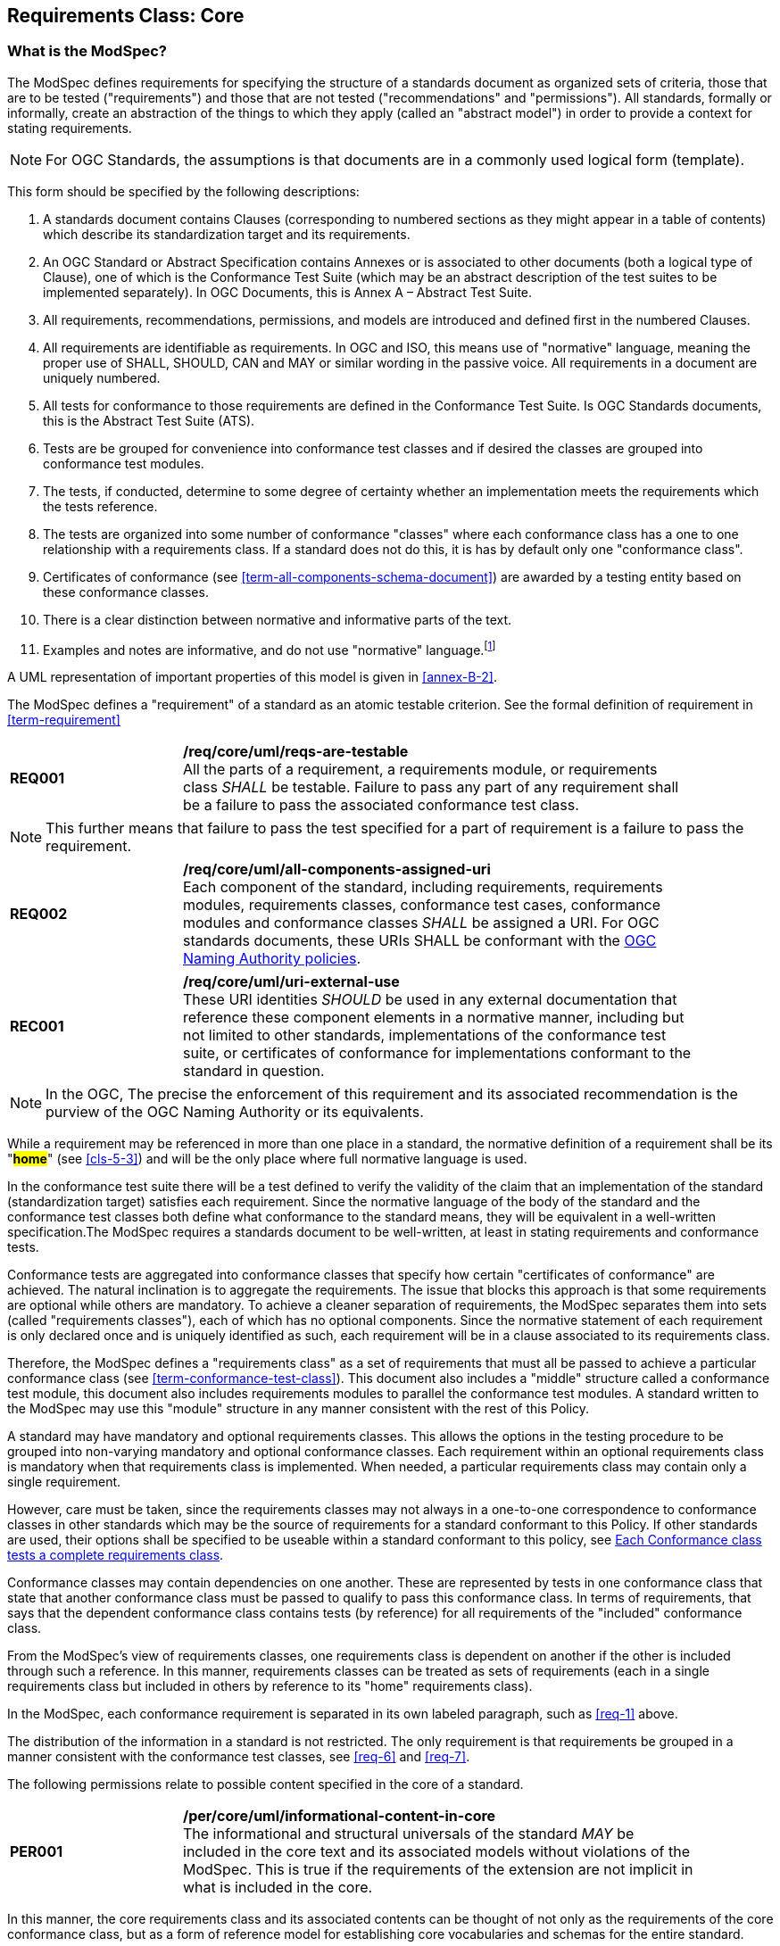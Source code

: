[[cls-6]]
== Requirements Class: Core

[[cls-6-1]]
=== What is the ModSpec?

The ModSpec defines requirements for specifying the structure of a standards document as organized sets of
criteria, those that are to be tested ("requirements") and those that are not tested
("recommendations" and "permissions"). All standards, formally or informally, create an
abstraction of the things to which they apply (called an "abstract model") in order to provide a context for stating
requirements.

NOTE: For OGC Standards, the assumptions is that documents are in a commonly used
logical form (template). 

This form should be specified by the following descriptions:

. A standards document contains Clauses (corresponding to numbered sections as they might
appear in a table of contents) which describe its standardization target and its requirements.
. An OGC Standard or Abstract Specification contains Annexes or is associated to other documents (both a
logical type of Clause), one of which is the Conformance Test Suite (which may be an
abstract description of the test suites to be implemented separately). In OGC Documents, this is Annex A – Abstract Test Suite.
. All requirements, recommendations, permissions, and models are introduced and defined first in
the numbered Clauses.
. All requirements are identifiable as requirements. In OGC and ISO, this means use
of "normative" language, meaning the proper use of SHALL, SHOULD, CAN and MAY or
similar wording in the passive voice. All requirements in a document are uniquely numbered.
. All tests for conformance to those requirements are defined in the Conformance Test
Suite.  Is OGC Standards documents, this is the Abstract Test Suite (ATS).
. Tests are be grouped for convenience into conformance test classes and if desired the classes are grouped into conformance test modules.
. The tests, if conducted, determine to some degree of certainty whether an
implementation meets the requirements which the tests reference.
. The tests are organized into some number of conformance "classes" where each conformance class has a one to one relationship with a requirements class. If a standard
does not do this, it is has by default only one "conformance class".
. Certificates of conformance (see <<term-all-components-schema-document>>) are
awarded by a testing entity based on these conformance classes.
. There is a clear distinction between normative and informative parts of the text.
. Examples and notes are informative, and do not use "normative"
language.{blank}footnote:[In this standard, in informative sections, the word "will"
implies that something is an implication of a requirement. The "will" statements are
not requirements, but explain the consequence of requirements.]

A UML representation of important properties of this model is given in <<annex-B-2>>.

The ModSpec defines a "requirement" of a standard as an atomic testable
criterion. See the formal definition of requirement in <<term-requirement>>

[[req-1]]
[requirement,model=ogc,type="general"]
[width="90%",cols="2,6"]
|===
|*REQ001* | */req/core/uml/reqs-are-testable* +
All the parts of a requirement, a requirements module, or requirements class _SHALL_ be
testable. Failure to pass any part of any requirement shall be a failure to pass the
associated conformance test class.
|===

[NOTE]
====
This further means that failure to pass the test specified for a part of requirement is a
failure to pass the requirement.
====

[[req-2]]
[requirement,model=ogc,type="general"]
[width="90%",cols="2,6"]
|===
|*REQ002* | */req/core/uml/all-components-assigned-uri* +
Each component of the standard, including requirements, requirements modules,
requirements classes, conformance test cases, conformance modules and conformance
classes _SHALL_ be assigned a URI. 
For OGC standards documents, these URIs SHALL be conformant with the https://www.ogc.org/about-ogc/policies/ogcna/[OGC Naming Authority policies].
|===

[[rec-1]]
[recommendation,model=ogc,type="general"]
[width="90%",cols="2,6"]
|===
|*REC001* | */req/core/uml/uri-external-use* +
These URI identities _SHOULD_ be used in any external documentation that reference
these component elements in a normative manner, including but not limited to other
standards, implementations of the conformance test suite, or certificates of
conformance for implementations conformant to the standard in question.
|===

NOTE: In the OGC, The precise the enforcement of this requirement and its associated recommendation is the purview of
the OGC Naming Authority or its equivalents.

While a requirement may be referenced in more than one place in a standard, the normative definition of a requirement shall be its "*#home#*" (see <<cls-5-3>>) and
will be the only place where full normative language is used.

In the conformance test suite there will be a test defined to verify the validity of
the claim that an implementation of the standard (standardization target) satisfies
each requirement. Since the normative language of the body of the standard and the
conformance test classes both define what conformance to the standard means, they
will be equivalent in a well-written specification.The ModSpec requires
a standards document to be well-written, at least in stating requirements and conformance
tests.

Conformance tests are aggregated into conformance classes that specify how certain
"certificates of conformance" are achieved. The natural inclination is to aggregate
the requirements. The issue that blocks this approach is that some requirements are
optional while others are mandatory. To achieve a cleaner separation of requirements,
the ModSpec separates them into sets (called "requirements classes"), each of which
has no optional components. Since the normative statement of each requirement is only 
declared once and is uniquely identified as such, each requirement will be in a clause associated to its requirements class.

Therefore, the ModSpec defines a "requirements class" as a set of requirements that must
all be passed to achieve a particular conformance class (see
<<term-conformance-test-class>>). This document also includes a "middle" structure
called a conformance test module, this document also includes requirements modules to
parallel the conformance test modules. A standard written to the ModSpec may
use this "module" structure in any manner consistent with the rest of this Policy.

A standard may have mandatory and optional requirements classes.  This allows the options
in the testing procedure to be grouped into non-varying mandatory and optional conformance classes.
Each requirement within an optional requirements class is mandatory when that requirements class is
implemented. When needed, a particular requirements class may contain only a single
requirement.

However, care must be taken, since the requirements classes may not always in a one-to-one
correspondence to conformance classes in other standards which may be the source of
requirements for a standard conformant to this Policy. If other standards are
used, their options shall be specified to be useable within a standard conformant to
this policy, see <<cls-6-5-1>>.

Conformance classes may contain dependencies on one another. These are represented by
tests in one conformance class that state that another conformance class must be
passed to qualify to pass this conformance class. In terms of requirements, that says
that the dependent conformance class contains tests (by reference) for all
requirements of the "included" conformance class.

From the ModSpec's view of requirements classes, one requirements
class is dependent on another if the other is included through such a reference. In
this manner, requirements classes can be treated as sets of requirements (each in a
single requirements class but included in others by reference to its "home"
requirements class).

In the ModSpec, each conformance requirement is separated in its own labeled
paragraph, such as <<req-1>> above.

The distribution of the information in a standard is not restricted. The only
requirement is that requirements be grouped in a manner
consistent with the conformance test classes, see <<req-6>> and <<req-7>>. 

The following permissions relate to possible content specified in the core of a standard.

[[per-1]]
[permission,model=ogc,type="general"]
[width="90%",cols="2,6"]
|===
|*PER001* | */per/core/uml/informational-content-in-core* +
The informational and structural universals of the standard _MAY_ be included in the
core text and its associated models without violations of the ModSpec. This is
true if the requirements of the extension are not implicit in what is
included in the core.
|===

In this manner, the core requirements class and its associated contents can be
thought of not only as the requirements of the core conformance class, but as a form
of reference model for establishing core vocabularies and schemas for the entire
standard.

[[per-2]]
[permission,model=ogc,type="general"]
[width="90%",cols="2,6"]
|===
|*PER002* | */per/core/uml/core-may-contain-schema-terms* +
The core _MAY_ contain the definition and schema of commonly used terms and data
structures for use in other structures throughout the standard.
|===

[[per-3]]
[permission,model=ogc,type="general"]
[width="90%",cols="2,6"]
|===
|*PER003* | */per/core/uml/core-names-of-operations* +
This may include the list of the names of all operations and operation parameters
to be used in any request-response pairs defined in any conformance class of the
standard. If a service receives a request that is not supported in its
conformance claim, then the service may return an error message text stating that the
requested operation is part of a non-supported extension.
|===

The following states how and where vocabularies are specified in relation to a requirement or requirements class.

[[req-3]]
[requirement,model=ogc,type="general"]
[width="90%",cols="2,6"]
|===
|*REQ003* | */req/core/uml/vocabulary-and-parent-req-class* +
Requirements on the use and interpretation of vocabulary _SHALL_ be in the
requirements class where that use or interpretation is used.
|===

[[per-4]]
[permission,model=ogc,type="general"]
[width="90%",cols="2,6"]
|===
|*PER004* | */per/core/uml/external-vocabs-core* +
Importation of external vocabularies and schemas _MAY_ be in the core.
|===

[example]
====
In the specification of a metadata service, the Dublin Core concept of a "Title" and
the XML schema structure used for its specification can be in the core of the service
specification. How a particular request-response pair uses the data structure to mean
the title of a particular document or dataset will be specified in the requirements
class in which the request-response pair is defined and set against requirements.
====

[[cls-6-2]]
=== Using the model

The primary difficulty in speaking about standards (or candidate
standards){blank}footnote:[This is purposely written as "as not yet adopted"
standards, since it is during the authoring process that the ModSpec must be
considered, not _post facto_.] as a group is their diverse
nature. Some standards use UML to define behavior, others use XML to define data
structures, and others use no specific modeling language at all. However, they all
must model the standardization target to which they apply since they need to use
unambiguous language to specify requirements. Thus, the only thing they have in
common is that they define testable requirements against some
model of an implementation of the standard (the standardization target). For
completeness, they should also specify the conformance tests for these requirements
that are to be run for validation of the implementations against those
requirements.

NOTE: This "test suite" specification is a requirement for
ISO and for OGC, but is often ignored in less formal standardization efforts. In such
cases, if there exists a "validation authority" for conformance, they must interpret
the requirements to be tested possibly separated from the authors of the
standard, leading to issues of separate interpretations of the same standard.

The assumption is that each standard has a single
(root) standardization target type from which all extensions inherit. If this is not
true, then the standard can be logically factored into parts each corresponding
to a "root" standardization target type, and that the standard addresses each
such part separately (see the definition of requirements class in
<<term-requirements-class>>). In this sense, the next requirement divides
standard into parts more than restricting their content.

[[req-4]]
[requirement,model=ogc,type="general"]
[width="90%",cols="2,6"]
|===
|*REQ004* | */req/core/uml/single-standardization-target* +
Each requirement in a conformant standard _SHALL_ have a single standardization
target type.
|===

In practice, the standardization target of the core requirements class is the root
of an inheritance tree where extensions all have the core's target as an ancestor,
and thus can be considered as belonging to the same "class" or type as the core's
target.

[[req-5]]
[requirement,model=ogc,type="general"]
[width="90%",cols="2,6"]
|===
|*REQ005* | */req/core/uml/test-class-single-standardization-target* +
All conformance tests in a single conformance test class in a conformant
standard _SHALL_ have the same standardization target.
|===

This means that all requirements are considered as targeting the same entity being
tested for a particular certificate of conformance. The test may specify other types
as intermediaries or indirect dependencies (see
<<term-indirect-dependency-(of-a-requirements-class)>>).

[[per-5]]
[permission,model=ogc,type="general"]
[width="90%",cols="2,6"]
|===
|*PER005* | */per/core/uml/repeated-requirements* +
If needed, a requirement _MAY_ be repeated word for word in another requirement up
to but not including the identification of the standardization target type. 
|===

This second statement will be in a separate requirements class, since it will have a
separate standardization target and thus belong to the requirements to be tested by
a separate conformance class. For example, in a service interface, a standard
may be written that requires both the client and server to use a particular language
for data transmission. Since the client and server are different standardization
targets types (except in some special circumstances), they will have different
conformance test classes.

One solution is to state the requirement twice, once for each target. The most
common alternative is to introduce a new "superclass". *#The specification may
introduce an abstract superclass of all affected standardization target types and
use this for the requirements common to all of the affected target types.#* This is
diagrammed in <<fig-6-1>>.

[[fig-6-1]]
.Abstract superclass example
image::img01.png[]

[[example-6-1]]
[example]
.Abstract Superclass
====

====

[[cls-6-3]]
=== The "standards" document

Each standard document is comprised of a set of requirements and their associated conformance tests.

[[req-6]]
[requirement,model=ogc,type="general"]
[width="90%",cols="2,6"]
|===
|*REQ006* | */req/core/uml/requirements-grouped* +
Requirements SHALL be grouped together in clauses (numbered sections) of the
document in a strictly hierarchical manner, consistent with 
requirements classes.
|===

[[req-7]]
[requirement,model=ogc,type="general"]
[width="90%",cols="2,6"]
|===
|*REQ007* | */req/core/uml/requirements-test-suite-structure* +
The requirements structure of the document SHALL be in a logical correspondence to
the test suite structure.
|===

If two requirements are
in the same requirments class, they should be tested in the same conformance
class in the conformance suite. Each requirement is separately identifiable
either by a label as is done in the ModSpec.

In summary, the structure of the requirements and requirements classes of the model
should be reflected in the organization of the conformance tests and classes, and
also in the structure of the normative clauses in the specification document.

[[cls-6-4]]
=== Conformance Test Suite

The requirements specified in this clause will be applied directly to the test suite, and in particular
to the conformance classes. By definition, a "test suite" is a collection of
identifiable conformance classes. A conformance class is a well-defined set of
conformance tests. Each conformance test is a concrete or abstract (depending on the
type of suite) description of a test to be performed on each candidate conformant
implementation, to determine if it meets a well-defined set of requirements as
stated in the normative clauses of the standards document.

NOTE: The Test Suite is normative in the sense that it describes the tests to be
performed to pass conformance, but it specifies no requirements in any other sense.
The requirements are specified in the body of the standard. The test suite
only describes in detail how those requirements should be tested.

In each of the profiles defined in the Clauses to follow, some set of entities,
types, elements, or objects are defined and segregated into implementation
requirements classes.

[[req-8]]
[requirement,model=ogc,type="general"]
[width="90%",cols="2,6"]
|===
|*REQ008* | */req/core/uml/requirements-class-correspondence-to-conformance-classes* +
The requirements classes shall be in a one-to-one correspondence to the conformance test classes, 
and thus to the various certificate of conformance types possible for a candidate implementation. 
|===

Strict parallelism of implementation and governance is the essence of this standard.

=== Requirements for Modularity

[[cls-6-5-1]]
==== Each Conformance class tests a complete requirements class

[[req-9]]
[requirement,model=ogc,type="general"]
[width="90%",cols="2,6"]
|===
|*REQ009* | */req/core/uml/no-optional-tests* +
A Conformance class SHALL not contain any optional conformance tests.
|===

This requirement stops
conformance classes from containing optional requirements and tests, and, at least
as far as the standard is concerned, makes all certificates of conformance mean
that exactly the same tests have been conducted. Standards documents may use
recommendations for such options, but the conformance test classes do not test
recommendations.

[[per-4]]
[permission,model=ogc,type="general"]
[width="90%",cols="2,6"]
|===
|*PER004* | */per/core/uml/conf-class-paramterized* +
A Conformance class may be parameterized.
|===

This means that the class's tests
depend on some parameter that must be defined before the tests can be executed. This can
be thought of as an "if-then-else" decision tree. 

For example, if a conformance class needs to apply tests against a specific data format, such as GML or
KML, then XYZ(GML) is XYZ using GML, and XYZ(KML) is XYZ using KML.
Because the parameters choose which requirements will be tested, two conformance
classes with distinct parameters should be considered as distinct conformance
classes.

The most common parameters are the identities of indirect dependencies. For example,
if a service uses or produces feature data, the format of that data may be a
parameter, such as GML, KML or GeoJSON. When reading a certificate of conformance,
the values of such parameters are very important.

[[req-10]]
[requirement,model=ogc,type="general"]
[width="90%",cols="2,6"]
|===
|*REQ010* | */req/core/uml/all-parameters-expressed* +
A certificate of conformance SHALL specify all parameter values used to pass the
tests in its conformance test class.
|===

Conformance to a particular conformance class means exactly the same thing everywhere.

[[req-11]]
[requirement,model=ogc,type="general"]
[width="90%",cols="2,6"]
|===
|*REQ011* | */req/core/uml/conf-class-single-req-class* +
A Conformance class SHALL explicitly test only requirements from a single
requirements class.
|===

This means that there is a strict correspondence between the requirements classes
and the conformance test classes in the test suite. Recall that a conformance test
class may specify dependencies causing other conformance test classes to be used,
but this is a result of an explicit requirement in the "home" requirements class.

[[req-12]]
[requirement,model=ogc,type="general"]
[width="90%",cols="2,6"]
|===
|*REQ012* | */req/core/uml/con-class-dependencies* +
A Conformance class SHALL specify any other conformance class upon which it is
dependent and that other conformance class shall be used to test the specified
dependency.
|===

Such referenced conformance classes may be in the same standard or may be a
conformance class of another standard.

[[example-6-2]]
[example]
.Indirect dependency on schema
====
If a service specifies that a particular output is required to be conformant to a
conformance test class in a specific standard (say a normatively referenced XML
schema), then the conformance class of that normative reference will be used to test
that output. For example, if an OGC Web Feature Service (WFS) implementation instance specifies that its feature collection output is
compliant to a particular profile of GML, then that profile of GML will be used to
validate that output. This means that the service is indirectly tested using the GML
standard. In other words, GML is an indirect dependency of the original service.
====

Requirements classes may be optional as a whole, but not piecemeal. This means that
every implementation that passed a particular conformance class satisfies exactly
the same requirements and passes exactly the same conformance tests. Differences
between implementations will be determined by which conformance test classes are
passed, not by listing of which options within a class were tested. If a
standard's authors wish to make a particular requirement optional, <<req-9>>
forces them to include it in a separate requirements class (and therefore in a
separate conformance test class) which can be left untested.

NOTE: Standards developed outside the OGC may not follow a strict parallelism between requirement specification
and testing, so for use within a standard compliant to the ModSpec, special
care must be taken in importing conformance test classes from other standards.

[[req-13]]
[requirement,model=ogc,type="general"]
====
#If a requirements class is imported from another standard for use within a
standardn conformant to the ModSpec, and if any imported requirement is
"optional," then that requirement SHALL be factored out as a separate requirements
class in the profile of that imported standard used in the conformant standard.
Each such used requirements class SHALL be a conformance class of the source
standard or a combination of conformance classes of the source standard or standards.#
====

The tracking of the parallelism between requirements and tests should be easy if the
standards document is non-ambiguous. To insure this, by utilizing the names of the two types of classes the following requirement places a
default mapping between the two.

[[req-14]]
[requirement,model=ogc,type="general"]
====
#For the sake of consistency and readability, all requirements classes and all
conformance test classes SHALL be explicitly named, with corresponding requirements
classes and conformance test classes having similar names.#
====

[NOTE]
====
Logically, a requirements class (set of requirements) and a conformance class (set
of tests) are not comparable. This can be remedied by noting that both have a
consistent relation to a set of requirements. A requirements class is a set of
requirements. A conformance class tests a set of requirements. Therefore a requirements class corresponds precisely to a conformance class if they
both are related (as described) to the same set of requirements.


====

[[cls-6-5-2]]
==== Requirements classes contain all requirements tested by a conformance test case

[[req-15]]
[requirement,model=ogc,type="general"]
====
#Each requirement in the standard SHALL be contained in one and only one
requirements class. Inclusion of any requirement in a requirements class by a
conformance class shall imply inclusion of all requirements in its class (as a
dependency).#
====

Unless a requirement is referenced in a conformance test and thus in a conformance
class, it cannot be considered a requirement since no test has been defined for it.
*#If possible, the structure of the normative clauses of the standard should
parallel the structure of the conformance classes in the conformance clause.#*

[NOTE]
====
This in conjunction with <<req-9>> means that all requirements in a conformant
standard will be tested in some conformance class. In the best example, a
requirement should be contained explicitly in one and only one requirements class
and tested in one and only one conformance class. This is not really a requirement
here, since a single requirement can be stated twice in different requirements
classes.
====

[[req-16]]
[requirement,model=ogc,type="general"]
====
#If any two requirements are co-dependent (each
dependent on the other) then they shall be in the same requirements class. If any
two requirements classes are co-dependent, they shall be merged into a single class.#
====

Normally, circular dependencies between implementation components are signs of a
poor design, but they often cannot be avoided because of other considerations (code
ownership for example). *#Circular dependencies of all types should be avoided
whenever possible.#*

[[req-17]]
[requirement,model=ogc,type="general"]
====
#There SHALL be a natural structure on the requirements classes so that each may be
implemented on top of any implementations of its dependencies and independent of its
extensions.#
====

[NOTE]
====
The only certain manner to test this requirement maybe to create a reference
implementation.

This requirement is more important and may be more difficult than it seems. It
states simply that conformance classes and their associated requirements classes can
be put in a one-to-one correspondence to a fully modular implementation of the
complete standard (at least all of the specification against a single
standardization target). Implementors who wish to sacrifice modularity for some
other benefit can still do what they want; the requirement here only states that if
the software requirements classes are properly separated, they can be implemented in
a "plug'n'play" fashion.
====

[[req-18]]
[requirement,model=ogc,type="general"]
====
#No requirements class SHALL redefine the requirements of its dependencies, unless
that redefinition is for an entity derived from but not contained in those
dependencies.#
====

This means, for example, that a UML classifier cannot be redefined in a new
extension. If a new version of the classifier is needed it has to be a valid subtype
of the original.

In terms of generalization, subclassing, extension and restriction (into a new class
or type) are all acceptable, redefinition (of an old class or type) is not.

[NOTE]
====
<<cls-6-3>> makes some pointed suggestion as to how to organize the conformance
classes and normative clauses in parallel to make this requirement easier to verify.

Most standards include examples, which are useful for illustrative or pedagogical
purposes. However, it is not possible to write a specification "by example" that
leads to conformance tests. Examples are therefore non-normative, by definition.
====

[[cls-6-5-3]]
==== Profiles are defined as sets of conformance classes

All the conformance classes created in a standard form a base (an upper bound
of all conformance classes) for defining profiles as defined in ISO/IEC 10000 (see
<<iso-dp2>>). The base for creating a profile can be defined as the union of all
requirements classes.

[[req-19]]
[requirement,model=ogc,type="general"]
====
#The conformance tests for a profile of a standard SHALL be defined as the
union of a list of conformance classes that are to be satisfied by that profile's
standardization targets.#
====

NOTE: This means that a standard conformant to the ModSpec predefines all of its
possible profiles through the dependencies between the conformance classes. In
essence, a profile of a conformant standard is precisely a transitive closure of a
subset of requirements classes under the dependency relations. If a standard has "n"
requirements classes and they are all independent, it can have no more than "2^n^ --
1" profiles. If there is a core and "n" independent extensions, then there are no
more than "2^n^" profiles. Dependencies will usually decrease these numbers radically.

[[cls-6-5-4]]
==== There is a Defined Core

[[req-20]]
[requirement,model=ogc,type="general"]
====
#Every specification SHALL define and identify a core set of requirements as a
separate conformance class.#
====

[[req-21]]
[requirement,model=ogc,type="general"]
====
#All general recommendations SHALL be in the core.#
====

[[req-22]]
[requirement,model=ogc,type="general"]
====
#Every other requirements class in a standard shall SHALL a standardization
target type which is a subtype of that of the core and shall have the core as a
direct dependency.#
====

*#This core may be partially or totally abstract. The core should be as simple as
possible. The core requirements class may be a conformance class in another
standard, in which case the current standard should identify any optional tests
in that conformance class that are required by the current standard's core
requirements class.#* See <<req-13>>.

Since the core requirements class is contained (as a direct dependency) in each
other requirements class with a similar standardization target type, the general
recommendations are thus universal to all requirements classes. *#Since the basic
concept of some standards is mechanism not implementation, the core may contain only
recommendations, and include no requirements.#*

NOTE: In most cases, if someone feels the need to define a "simple" version of the
standard, it is probably a good approximation of the best core. For example, the
core of a refactored GML might be the equivalent of the "GML for Simple Features"
profile. The core for any SQL version of feature geometry is probably "Simple
Features."

[[cls-6-5-5]]
==== Extensions are requirements classes

A common mechanism to extend the functionality of a specification is to define
extensions, which may be either local or encompass other standards. *#Standards
should use extensions as required and feasible, but should never hinder them.#*

[[req-23]]
[requirement,model=ogc,type="general"]
====
#Each standard conformant to the ModSpec SHALL consist of the core and some
number of requirements classes defined as extensions to that core.#
====

[[req-24]]
[requirement,model=ogc,type="general"]
====
#A standard conformant to the ModSpec SHALL require all conformant extensions
to itself to be conformant to this standard.#
====

Since software is evolutionary at its best, it would not be wise to restrict that
evolutionary tendency in a standard, by restricting the specification of extensions. A
good standrd will thus list the things a standardization target has to do, but
will never list things that a standardization target might want to do above and
beyond the current design requirements.

[[req-25]]
[requirement,model=ogc,type="general"]
====
#A standard conformant to the ModSpec SHALL never restrict in any manner
future, logically valid extensions of its standardization targets.#
====

*#The above requirement should not be interpreted as a restriction on quality
control.#* Any efforts by a standard to enforce a level of quality on its
standardization targets, when well and properly formed, do not interfere with the
proper extension of those targets. So, the standard may require its
standardization targets to behave in a certain manner when presented with a logical
inconsistency, but that inconsistency must be fundamental to the internal logic of
the model, and not a possible extension. Thus, a standard may require a
standardization target to accept GML as a feature specification language, but cannot
require a standardization target to not accept an alternative, such as KML, or
GeoJSON, as long at that alternative can carry viable information consistent with
the fundamental intent of the standard.

[[cls-6-5-6]]
==== Optional requirements are organized as requirements classes

[[req-26]]
[requirement,model=ogc,type="general"]
====
#The only optional requirements acceptable in a standard conformant with the ModSpec SHALL be expressible as a list of conformance classes to be passed.#
====

NOTE: Standards and implementations are restricted by this, but not instances of
schemas. For example, a XML schema standard can specify an optional element, which
data instances may use or not. However schema-aware processors claiming conformance
to the standard should be able to handle all elements defined in the schema, whether
they are required by the schema or not.

*#Requirements of the form "if the implementation does this, it must do it this way"
are considered to be options and should be in a separate requirements class.#*

[[cls-6-5-7]]
==== Requirements classes intersect overlap only by reference

[[req-27]]
[requirement,model=ogc,type="general"]
====
#The common portion of any two requirements classes SHALL consist only of references
to other requirements classes.#
====

This implies that each requirement is directly in exactly one requirements class and
all references to that requirement from another requirements class must include its
complete "home" requirements class. This means that requirements for dependencies
will often result in conformance test cases which require the execution of the
dependency conformance class. See for example <<annex-A-2-1>>.

NOTE: All general recommendations are in the core requirements class. The core
conformance test class contains tests that all other conformance classes must pass.
